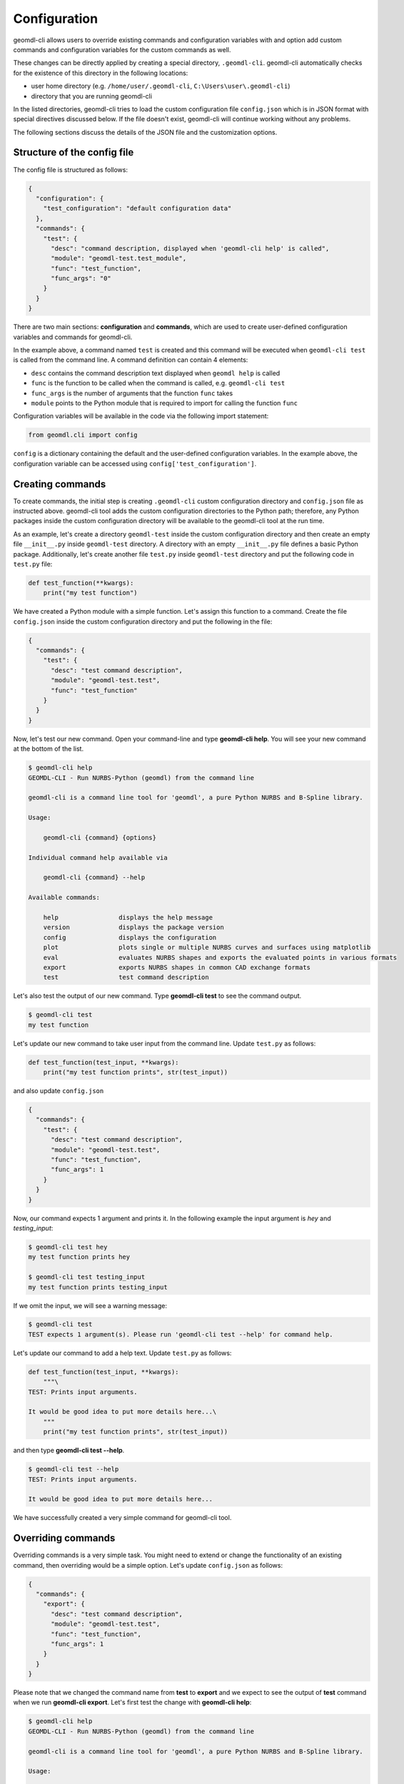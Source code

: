 Configuration
^^^^^^^^^^^^^

geomdl-cli allows users to override existing commands and configuration variables with and option add custom commands
and configuration variables for the custom commands as well.

These changes can be directly applied by creating a special directory, ``.geomdl-cli``. geomdl-cli automatically
checks for the existence of this directory in the following locations:

* user home directory (e.g. ``/home/user/.geomdl-cli``, ``C:\Users\user\.geomdl-cli``)
* directory that you are running geomdl-cli

In the listed directories, geomdl-cli tries to load the custom configuration file ``config.json`` which is in JSON format
with special directives discussed below. If the file doesn't exist, geomdl-cli will continue working without any problems.

The following sections discuss the details of the JSON file and the customization options.

Structure of the config file
============================

The config file is structured as follows:

.. code-block:: json

    {
      "configuration": {
        "test_configuration": "default configuration data"
      },
      "commands": {
        "test": {
          "desc": "command description, displayed when 'geomdl-cli help' is called",
          "module": "geomdl-test.test_module",
          "func": "test_function",
          "func_args": "0"
        }
      }
    }

There are two main sections: **configuration** and **commands**, which are used to create user-defined configuration
variables and commands for geomdl-cli.

In the example above, a command named ``test`` is created and this command will be executed when ``geomdl-cli test``
is called from the command line. A command definition can contain 4 elements:

* ``desc`` contains the command description text displayed when ``geomdl help`` is called
* ``func`` is the function to be called when the command is called, e.g. ``geomdl-cli test``
* ``func_args`` is the number of arguments that the function ``func`` takes
* ``module`` points to the Python module that is required to import for calling the function ``func``

Configuration variables will be available in the code via the following import statement:

.. code-block:: python

    from geomdl.cli import config

``config`` is a dictionary containing the default and the user-defined configuration variables. In the example above,
the configuration variable can be accessed using ``config['test_configuration']``.

Creating commands
=================

To create commands, the initial step is creating ``.geomdl-cli`` custom configuration directory and ``config.json``
file as instructed above. geomdl-cli tool adds the custom configuration directories to the Python path; therefore, any
Python packages inside the custom configuration directory will be available to the geomdl-cli tool at the run time.

As an example, let's create a directory ``geomdl-test`` inside the custom configuration directory and then create an
empty file ``__init__.py`` inside ``geomdl-test`` directory. A directory with an empty ``__init__.py`` file defines
a basic Python package. Additionally, let's create another file ``test.py`` inside ``geomdl-test`` directory and put
the following code in ``test.py`` file:

.. code-block:: python

    def test_function(**kwargs):
        print("my test function")

We have created a Python module with a simple function. Let's assign this function to a command. Create the file
``config.json`` inside the custom configuration directory and put the following in the file:

.. code-block:: json

    {
      "commands": {
        "test": {
          "desc": "test command description",
          "module": "geomdl-test.test",
          "func": "test_function"
        }
      }
    }

Now, let's test our new command. Open your command-line and type **geomdl-cli help**. You will see your new command at
the bottom of the list.

.. code-block:: console

    $ geomdl-cli help
    GEOMDL-CLI - Run NURBS-Python (geomdl) from the command line

    geomdl-cli is a command line tool for 'geomdl', a pure Python NURBS and B-Spline library.

    Usage:

        geomdl-cli {command} {options}

    Individual command help available via

        geomdl-cli {command} --help

    Available commands:

        help                displays the help message
        version             displays the package version
        config              displays the configuration
        plot                plots single or multiple NURBS curves and surfaces using matplotlib
        eval                evaluates NURBS shapes and exports the evaluated points in various formats
        export              exports NURBS shapes in common CAD exchange formats
        test                test command description

Let's also test the output of our new command. Type **geomdl-cli test** to see the command output.

.. code-block:: console

    $ geomdl-cli test
    my test function

Let's update our new command to take user input from the command line. Update ``test.py`` as follows:

.. code-block:: python

    def test_function(test_input, **kwargs):
        print("my test function prints", str(test_input))

and also update ``config.json``

.. code-block:: json

    {
      "commands": {
        "test": {
          "desc": "test command description",
          "module": "geomdl-test.test",
          "func": "test_function",
          "func_args": 1
        }
      }
    }

Now, our command expects 1 argument and prints it. In the following example the input argument is *hey* and
*testing_input*:

.. code-block:: console

    $ geomdl-cli test hey
    my test function prints hey

    $ geomdl-cli test testing_input
    my test function prints testing_input

If we omit the input, we will see a warning message:

.. code-block:: console

    $ geomdl-cli test
    TEST expects 1 argument(s). Please run 'geomdl-cli test --help' for command help.

Let's update our command to add a help text. Update ``test.py`` as follows:

.. code-block:: python

    def test_function(test_input, **kwargs):
        """\
    TEST: Prints input arguments.

    It would be good idea to put more details here...\
        """
        print("my test function prints", str(test_input))

and then type **geomdl-cli test --help**.

.. code-block:: console

    $ geomdl-cli test --help
    TEST: Prints input arguments.

    It would be good idea to put more details here...

We have successfully created a very simple command for geomdl-cli tool.

Overriding commands
===================

Overriding commands is a very simple task. You might need to extend or change the functionality of an existing command,
then overriding would be a simple option. Let's update ``config.json`` as follows:

.. code-block:: json

    {
      "commands": {
        "export": {
          "desc": "test command description",
          "module": "geomdl-test.test",
          "func": "test_function",
          "func_args": 1
        }
      }
    }

Please note that we changed the command name from **test** to **export** and we expect to see the output of **test**
command when we run **geomdl-cli export**. Let's first test the change with **geomdl-cli help**:

.. code-block:: console

    $ geomdl-cli help
    GEOMDL-CLI - Run NURBS-Python (geomdl) from the command line

    geomdl-cli is a command line tool for 'geomdl', a pure Python NURBS and B-Spline library.

    Usage:

        geomdl-cli {command} {options}

    Individual command help available via

        geomdl-cli {command} --help

    Available commands:

        help                displays the help message
        version             displays the package version
        config              displays the configuration
        plot                plots single or multiple NURBS curves and surfaces using matplotlib
        eval                evaluates NURBS shapes and exports the evaluated points in various formats
        export              test command description

Have you noticed the change in **export** command's description text? Let's try it again with one of our previous
examples:

.. code-block:: console

    $ geomdl-cli export testing_input
    my test function prints testing_input

We have successfully overridden an existing geomdl-cli command.

Creating configuration variables
================================

A configuration variable can be used to store default values for your custom command. Custom configuration variables are
also defined in ``config.json`` file:

.. code-block:: json

    {
      "configuration": {
        "test_configuration": "default configuration text"
      },
      "commands": {
        "test": {
          "desc": "test command description",
          "module": "geomdl-test.test",
          "func": "test_function",
        }
      }
    }

Let's update ``test.py`` file as follows:

.. code-block:: python

    from geomdl.cli import config

    def test_function(**kwargs):
        print("The value of the config variable is '" + config['test_configuration'] + "'")

Have you noticed that **test_configuration** is a key defined under **configuration** in ``config.json``? Then, let's
test the command output:

.. code-block:: console

    $ geomdl-cli test
    The value of the config variable is 'default configuration text'

Additionally, you can find the list of active configuration variables by typing **geomdl-cli config**.

.. code-block:: console

    $ geomdl-cli config
    Configuration variables:
    - user_override: True
    - plot_vis: legend:off
    - plot_name: None
    - eval_format: screen
    - export_format: json
    - test_configuration: default configuration text

You can check `commands.py <https://github.com/orbingol/geomdl-cli/blob/master/geomdl/cli/commands.py>`_ file for
examples on using configuration variables.

Overriding configuration variables
==================================

Overriding configuration variables is very similar to overriding commands. For instance, **plot_vis** is a configuration
variable used by **plot** command. It defines the visualization configuration, such as displaying and hiding figure
elements, like legend, axes, control points grid/polygon. The default configuration can be displayed by running
**geomdl-cli config** command:

.. code-block:: console

    $ geomdl-cli config
    Configuration variables:
    - user_override: False
    - plot_vis: legend:off
    - plot_name: None
    - eval_format: screen
    - export_format: json

Let's update ``config.json`` file as follows and override the value of **plot_vis** configuration variable:

.. code-block:: json

    {
      "configuration": {
        "plot_vis": "legend:on;ctrlpts:off"
      }
    }

To verify the change, we can run **geomdl-cli config** command:

.. code-block:: console

    $ geomdl-cli config
    Configuration variables:
    - user_override: True
    - plot_vis: legend:on;ctrlpts:off
    - plot_name: None
    - eval_format: screen
    - export_format: json

If geomdl-cli loads the configuration variables from ``config.json`` file, the value of **user_override** variable
changes to ``True``.
